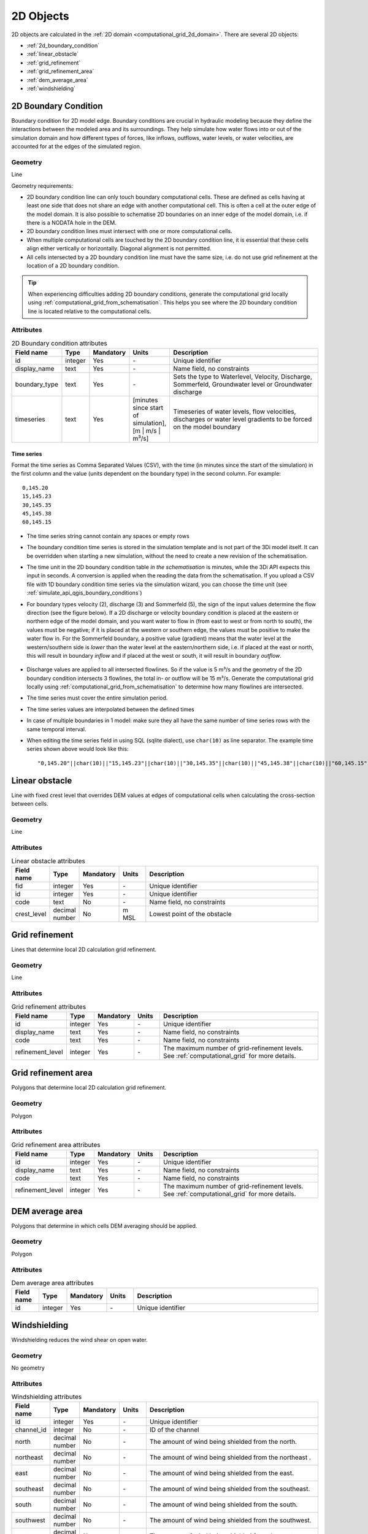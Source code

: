 .. _2d_objects:

2D Objects
==========

2D objects are calculated in the :ref:`2D domain <computational_grid_2d_domain>`. There are several 2D objects:

* :ref:`2d_boundary_condition`

* :ref:`linear_obstacle`
* :ref:`grid_refinement`
* :ref:`grid_refinement_area`
* :ref:`dem_average_area`
* :ref:`windshielding`

.. _2d_boundary_condition:

2D Boundary Condition
---------------------
Boundary condition for 2D model edge. Boundary conditions are crucial in hydraulic modeling because they define the interactions between the modeled area and its surroundings. They help simulate how water flows into or out of the simulation domain and how different types of forces, like inflows, outflows, water levels, or water velocities, are accounted for at the edges of the simulated region.

Geometry
^^^^^^^^

Line

Geometry requirements: 

- 2D boundary condition line can only touch boundary computational cells. These are defined as cells having at least one side that does not share an edge with another computational cell. This is often a cell at the outer edge of the model domain. It is also possible to schematise 2D boundaries on an inner edge of the model domain, i.e. if there is a NODATA hole in the DEM. 

- 2D boundary condition lines must intersect with one or more computational cells.

- When multiple computational cells are touched by the 2D boundary condition line, it is essential that these cells align either vertically or horizontally. Diagonal alignment is not permitted.

- All cells intersected by a 2D boundary condition line must have the same size, i.e. do not use grid refinement at the location of a 2D boundary condition.

.. tip::
  When experiencing difficulties adding 2D boundary conditions, generate the computational grid locally using :ref:`computational_grid_from_schematisation`. This helps you see where the 2D boundary condition line is located relative to the computational cells. 


Attributes
^^^^^^^^^^

.. list-table:: 2D Boundary condition attributes
   :widths: 4 4 2 4 30
   :header-rows: 1

   * - Field name
     - Type
     - Mandatory
     - Units
     - Description
   * - id
     - integer
     - Yes
     - \-
     - Unique identifier
   * - display_name
     - text
     - Yes
     - \-
     - Name field, no constraints
   * - boundary_type
     - text
     - Yes
     - \-
     - Sets the type to Waterlevel, Velocity, Discharge, Sommerfeld, Groundwater level or Groundwater discharge
   * - timeseries
     - text
     - Yes
     - [minutes since start of simulation],[m | m/s | m³/s]
     - Timeseries of water levels, flow velocities, discharges or water level gradients to be forced on the model boundary

.. _2d_boundary_condition_notes_for_modellers:

Time series
"""""""""""
Format the time series as Comma Separated Values (CSV), with the time (in minutes since the start of the simulation) in the first column and the value (units dependent on the boundary type) in the second column. For example::

    0,145.20
    15,145.23
    30,145.35
    45,145.38
    60,145.15

- The time series string cannot contain any spaces or empty rows

- The boundary condition time series is stored in the simulation template and is not part of the 3Di model itself. It can be overridden when starting a new simulation, without the need to create a new revision of the schematisation.

- The time unit in the 2D boundary condition table *in the schematisation* is minutes, while the 3Di API expects this input in seconds. A conversion is applied when the reading the data from the schematisation. If you upload a CSV file with 1D boundary condition time series via the simulation wizard, you can choose the time unit (see :ref:`simulate_api_qgis_boundary_conditions`)

- For boundary types velocity (2), discharge (3) and Sommerfeld (5), the sign of the input values determine the flow direction (see the figure below). If a 2D discharge or velocity boundary condition is placed at the eastern or northern edge of the model domain, and you want water to flow in (from east to west or from north to south), the values must be negative; if it is placed at the western or southern edge, the values must be positive to make the water flow in. For the Sommerfeld boundary, a positive value (gradient) means that the water level at the western/southern side is *lower* than the water level at the eastern/northern side, i.e. if placed at the east or north, this will result in boundary *inflow* and if placed at the west or south, it will result in boundary *outflow*.

    .. figure:: image/2d_boundary_flow_directions.png
       :alt: Flow directions for velocity and discharge boundaries

- Discharge values are applied to all intersected flowlines. So if the value is 5 m³/s and the geometry of the 2D boundary condition intersects 3 flowlines, the total in- or outflow will be 15 m³/s. Generate the computational grid locally using :ref:`computational_grid_from_schematisation` to determine how many flowlines are intersected.

- The time series must cover the entire simulation period.

- The time series values are interpolated between the defined times

- In case of multiple boundaries in 1 model: make sure they all have the same number of time series rows with the same temporal interval.

- When editing the time series field in using SQL (sqlite dialect), use ``char(10)`` as line separator. The example time series shown above would look like this::

    "0,145.20"||char(10)||"15,145.23"||char(10)||"30,145.35"||char(10)||"45,145.38"||char(10)||"60,145.15"


.. _linear_obstacle:

Linear obstacle
---------------
Line with fixed crest level that overrides DEM values at edges of computational cells when calculating the cross-section between cells.

Geometry
^^^^^^^^
Line

Attributes
^^^^^^^^^^

.. list-table:: Linear obstacle attributes
   :widths: 4 4 2 4 30
   :header-rows: 1

   * - Field name
     - Type
     - Mandatory
     - Units
     - Description
   * - fid
     - integer
     - Yes
     - \-
     - Unique identifier
   * - id
     - integer
     - Yes
     - \-
     - Unique identifier
   * - code
     - text
     - No
     - \-
     - Name field, no constraints
   * - crest_level
     - decimal number
     - No
     - m MSL
     - Lowest point of the obstacle

.. _grid_refinement:

Grid refinement
---------------
Lines that determine local 2D calculation grid refinement.

Geometry
^^^^^^^^
Line

Attributes
^^^^^^^^^^

.. list-table:: Grid refinement attributes
   :widths: 4 4 2 4 30
   :header-rows: 1

   * - Field name
     - Type
     - Mandatory
     - Units
     - Description
   * - id
     - integer
     - Yes
     - \-
     - Unique identifier
   * - display_name
     - text
     - Yes
     - \-
     - Name field, no constraints
   * - code
     - text
     - Yes
     - \-
     - Name field, no constraints
   * - refinement_level
     - integer
     - Yes
     - \-
     - The maximum number of grid-refinement levels. See :ref:`computational_grid` for more details.


.. _grid_refinement_area:

Grid refinement area
--------------------
Polygons that determine local 2D calculation grid refinement.

Geometry
^^^^^^^^
Polygon

Attributes
^^^^^^^^^^

.. list-table:: Grid refinement area attributes
   :widths: 4 4 2 4 30
   :header-rows: 1

   * - Field name
     - Type
     - Mandatory
     - Units
     - Description
   * - id
     - integer
     - Yes
     - \-
     - Unique identifier
   * - display_name
     - text
     - Yes
     - \-
     - Name field, no constraints
   * - code
     - text
     - Yes
     - \-
     - Name field, no constraints
   * - refinement_level
     - integer
     - Yes
     - \-
     - The maximum number of grid-refinement levels. See :ref:`computational_grid` for more details.

.. _dem_average_area:

DEM average area
----------------
Polygons that determine in which cells DEM averaging should be applied.

Geometry
^^^^^^^^
Polygon

Attributes
^^^^^^^^^^

.. list-table:: Dem average area attributes
   :widths: 4 4 2 4 30
   :header-rows: 1

   * - Field name
     - Type
     - Mandatory
     - Units
     - Description
   * - id
     - integer
     - Yes
     - \-
     - Unique identifier

.. _windshielding:

Windshielding
-------------
Windshielding reduces the wind shear on open water.

Geometry
^^^^^^^^
No geometry

Attributes
^^^^^^^^^^

.. list-table:: Windshielding attributes
   :widths: 4 4 2 4 30
   :header-rows: 1

   * - Field name
     - Type
     - Mandatory
     - Units
     - Description
   * - id
     - integer
     - Yes
     - \-
     - Unique identifier
   * - channel_id
     - integer
     - No
     - \-
     - ID of the channel
   * - north
     - decimal number
     - No
     - \-
     - The amount of wind being shielded from the north.
   * - northeast
     - decimal number
     - No
     - \-
     - The amount of wind being shielded from the northeast .
   * - east
     - decimal number
     - No
     - \-
     - The amount of wind being shielded from the east.
   * - southeast
     - decimal number
     - No
     - \-
     - The amount of wind being shielded from the southeast.
   * - south
     - decimal number
     - No
     - \-
     - The amount of wind being shielded from the south.
   * - southwest
     - decimal number
     - No
     - \-
     - The amount of wind being shielded from the southwest.
   * - west
     - decimal number
     - No
     - \-
     - The amount of wind being shielded from the west.
   * - northwest
     - decimal number
     - No
     - \-
     - The amount of wind being shielded from the northwest.

